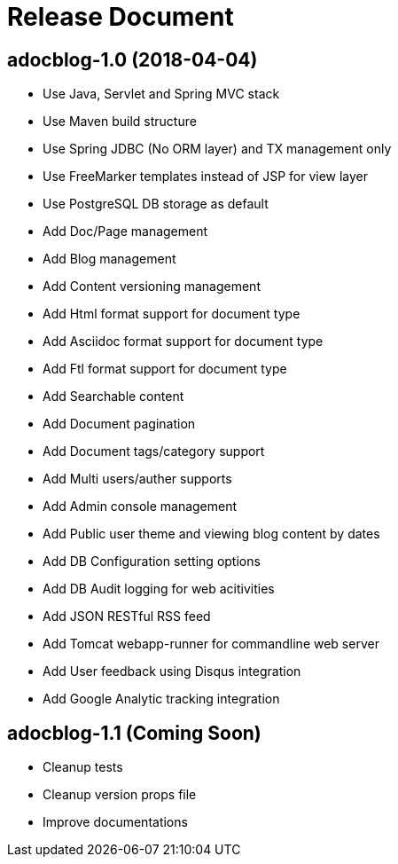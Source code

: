 = Release Document

== adocblog-1.0 (2018-04-04)

* Use Java, Servlet and Spring MVC stack
* Use Maven build structure
* Use Spring JDBC (No ORM layer) and TX management only
* Use FreeMarker templates instead of JSP for view layer
* Use PostgreSQL DB storage as default
* Add Doc/Page management
* Add Blog management
* Add Content versioning management
* Add Html format support for document type
* Add Asciidoc format support for document type
* Add Ftl format support for document type
* Add Searchable content
* Add Document pagination
* Add Document tags/category support
* Add Multi users/auther supports
* Add Admin console management
* Add Public user theme and viewing blog content by dates
* Add DB Configuration setting options
* Add DB Audit logging for web acitivities
* Add JSON RESTful RSS feed
* Add Tomcat webapp-runner for commandline web server
* Add User feedback using Disqus integration
* Add Google Analytic tracking integration

== adocblog-1.1 (Coming Soon)

* Cleanup tests
* Cleanup version props file
* Improve documentations
